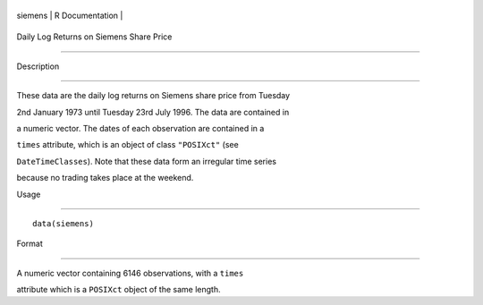 +-----------+-------------------+
| siemens   | R Documentation   |
+-----------+-------------------+

Daily Log Returns on Siemens Share Price
----------------------------------------

Description
~~~~~~~~~~~

These data are the daily log returns on Siemens share price from Tuesday
2nd January 1973 until Tuesday 23rd July 1996. The data are contained in
a numeric vector. The dates of each observation are contained in a
``times`` attribute, which is an object of class ``"POSIXct"`` (see
``DateTimeClasses``). Note that these data form an irregular time series
because no trading takes place at the weekend.

Usage
~~~~~

::

    data(siemens)

Format
~~~~~~

A numeric vector containing 6146 observations, with a ``times``
attribute which is a ``POSIXct`` object of the same length.
